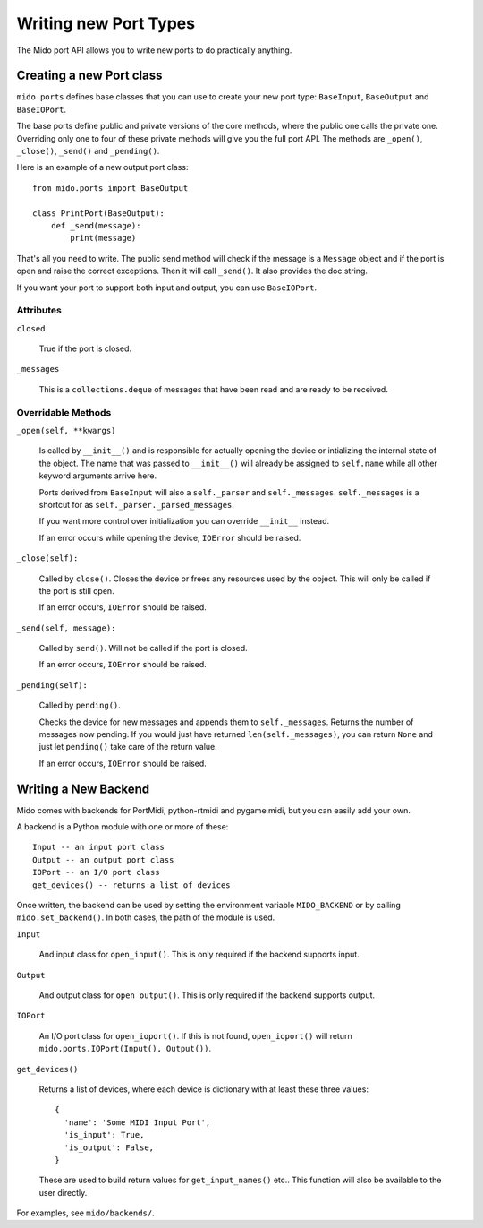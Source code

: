 =======================
Writing new Port Types
=======================

The Mido port API allows you to write new ports to do practically
anything.


Creating a new Port class
==========================

``mido.ports`` defines base classes that you can use to create your
new port type: ``BaseInput``, ``BaseOutput`` and ``BaseIOPort``.

The base ports define public and private versions of the core methods,
where the public one calls the private one. Overriding only one to
four of these private methods will give you the full port API. The
methods are ``_open()``, ``_close()``, ``_send()`` and ``_pending()``.

Here is an example of a new output port class::

    from mido.ports import BaseOutput

    class PrintPort(BaseOutput):
        def _send(message):
            print(message)

That's all you need to write. The public send method will check if the
message is a ``Message`` object and if the port is open and raise the
correct exceptions. Then it will call ``_send()``. It also provides
the doc string.

If you want your port to support both input and output, you can use
``BaseIOPort``.


Attributes
-----------

``closed``

    True if the port is closed.

``_messages``

    This is a ``collections.deque`` of messages that have been read and
    are ready to be received.


Overridable Methods
--------------------

``_open(self, **kwargs)``

    Is called by ``__init__()`` and is responsible for actually opening
    the device or intializing the internal state of the object. The
    name that was passed to ``__init__()`` will already be assigned to
    ``self.name`` while all other keyword arguments arrive here.

    Ports derived from ``BaseInput`` will also a ``self._parser`` and
    ``self._messages``.  ``self._messages`` is a shortcut for as
    ``self._parser._parsed_messages``.

    If you want more control over initialization you can override
    ``__init__`` instead.

    If an error occurs while opening the device, ``IOError`` should be raised.

``_close(self):``

    Called by ``close()``. Closes the device or frees any resources
    used by the object. This will only be called if the port is still
    open.

    If an error occurs, ``IOError`` should be raised.

``_send(self, message):``

    Called by ``send()``. Will not be called if the port is closed.

    If an error occurs, ``IOError`` should be raised.

``_pending(self):``

    Called by ``pending()``.

    Checks the device for new messages and appends them to
    ``self._messages``. Returns the number of messages now pending. If
    you would just have returned ``len(self._messages)``, you can return
    ``None`` and just let ``pending()`` take care of the return value.

    If an error occurs, ``IOError`` should be raised.


Writing a New Backend
======================

Mido comes with backends for PortMidi, python-rtmidi and pygame.midi,
but you can easily add your own.

A backend is a Python module with one or more of these::

    Input -- an input port class
    Output -- an output port class
    IOPort -- an I/O port class
    get_devices() -- returns a list of devices

Once written, the backend can be used by setting the environment
variable ``MIDO_BACKEND`` or by calling ``mido.set_backend()``. In
both cases, the path of the module is used.

``Input``

   And input class for ``open_input()``. This is only required if the
   backend supports input.

``Output``

   And output class for ``open_output()``. This is only required if the
   backend supports output.

``IOPort``

   An I/O port class for ``open_ioport()``. If this is not found,
   ``open_ioport()`` will return ``mido.ports.IOPort(Input(),
   Output())``.

``get_devices()``

   Returns a list of devices, where each device is dictionary with at
   least these three values::

      {
        'name': 'Some MIDI Input Port',
        'is_input': True,
        'is_output': False,
      }

   These are used to build return values for ``get_input_names()`` etc..
   This function will also be available to the user directly.

For examples, see ``mido/backends/``.
